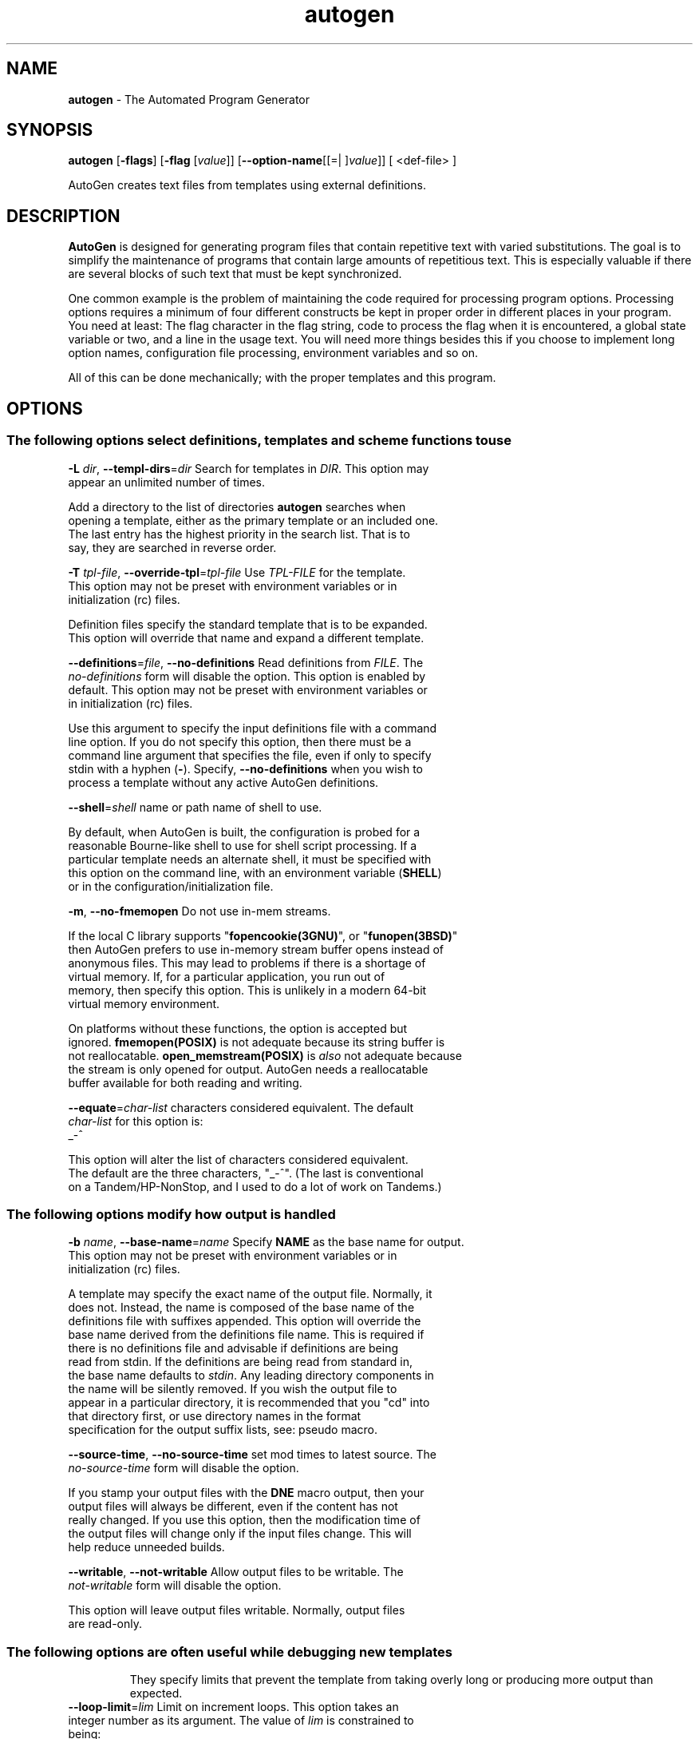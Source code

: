 .de1 NOP
.  it 1 an-trap
.  if \\n[.$] \,\\$*\/
..
.ie t \
.ds B-Font [CB]
.ds I-Font [CI]
.ds R-Font [CR]
.el \
.ds B-Font B
.ds I-Font I
.ds R-Font R
.TH autogen 1 "26 Aug 2018" "GNU AutoGen (5.18.16)" "User Commands"
.\"
.\" DO NOT EDIT THIS FILE (in-mem file)
.\"
.\" It has been AutoGen-ed
.\" From the definitions /u/bkorb/tools/ag/autogen-bld/agen5/opts.def
.\" and the template file agman-cmd
.SH NAME
\f\*[B-Font]autogen\fP
\- The Automated Program Generator
.SH SYNOPSIS
\f\*[B-Font]autogen\fP
.\" Mixture of short (flag) options and long options
[\f\*[B-Font]\-flags\f[]]
[\f\*[B-Font]\-flag\f[] [\f\*[I-Font]value\f[]]]
[\f\*[B-Font]\-\-option-name\f[][[=| ]\f\*[I-Font]value\f[]]]
[ <def-file> ]
.sp \n(Ppu
.ne 2

AutoGen creates text files from templates using external definitions.
.SH DESCRIPTION
\fBAutoGen\fP is designed for generating program files that contain
repetitive text with varied substitutions.  The goal is to simplify the
maintenance of programs that contain large amounts of repetitious text.
This is especially valuable if there are several blocks of such text
that must be kept synchronized.
.sp
One common example is the problem of maintaining the code required for
processing program options.  Processing options requires a minimum of
four different constructs be kept in proper order in different places
in your program.  You need at least: The flag character in the flag
string, code to process the flag when it is encountered, a global
state variable or two, and a line in the usage text.
You will need more things besides this if you choose to implement
long option names, configuration file processing, environment variables
and so on.
.sp
All of this can be done mechanically; with the proper templates
and this program.
.SH "OPTIONS"
.SS "The following options select definitions, templates and scheme functions to use"
.TP
.NOP \f\*[B-Font]\-L\f[] \f\*[I-Font]dir\f[], \f\*[B-Font]\-\-templ\-dirs\f[]=\f\*[I-Font]dir\f[]
Search for templates in \fIDIR\fP.
This option may appear an unlimited number of times.
.sp
Add a directory to the list of directories \fBautogen\fP searches when
opening a template, either as the primary template or an included one.
The last entry has the highest priority in the search list.  That is
to say, they are searched in reverse order.
.TP
.NOP \f\*[B-Font]\-T\f[] \f\*[I-Font]tpl\-file\f[], \f\*[B-Font]\-\-override\-tpl\f[]=\f\*[I-Font]tpl\-file\f[]
Use \fITPL-FILE\fP for the template.
This option may not be preset with environment variables
or in initialization (rc) files.
.sp
Definition files specify the standard template that is to be expanded.
This option will override that name and expand a different template.
.TP
.NOP \f\*[B-Font]\-\-definitions\f[]=\f\*[I-Font]file\f[], \f\*[B-Font]\-\-no\-definitions\f[]
Read definitions from \fIFILE\fP.
The \fIno\-definitions\fP form will disable the option.
This option is enabled by default.
This option may not be preset with environment variables
or in initialization (rc) files.
.sp
Use this argument to specify the input definitions file with a
command line option.  If you do not specify this option, then
there must be a command line argument that specifies the file,
even if only to specify stdin with a hyphen (\fB-\fP).
Specify, \fB--no-definitions\fP when you wish to process
a template without any active AutoGen definitions.
.TP
.NOP \f\*[B-Font]\-\-shell\f[]=\f\*[I-Font]shell\f[]
name or path name of shell to use.
.sp
By default, when AutoGen is built, the configuration is probed for a
reasonable Bourne-like shell to use for shell script processing.  If
a particular template needs an alternate shell, it must be specified
with this option on the command line, with an environment variable
(\fBSHELL\fP) or in the configuration/initialization file.
.TP
.NOP \f\*[B-Font]\-m\f[], \f\*[B-Font]\-\-no\-fmemopen\f[]
Do not use in-mem streams.
.sp
If the local C library supports "\fBfopencookie(3GNU)\fP", or
"\fBfunopen(3BSD)\fP" then AutoGen prefers to use in-memory stream
buffer opens instead of anonymous files.  This may lead to problems
if there is a shortage of virtual memory.  If, for a particular
application, you run out of memory, then specify this option.
This is unlikely in a modern 64-bit virtual memory environment.
.sp
On platforms without these functions, the option is accepted
but ignored.  \fBfmemopen(POSIX)\fP is not adequate because
its string buffer is not reallocatable.  \fBopen_memstream(POSIX)\fP
is \fIalso\fP not adequate because the stream is only opened for
output.  AutoGen needs a reallocatable buffer available for both
reading and writing.
.TP
.NOP \f\*[B-Font]\-\-equate\f[]=\f\*[I-Font]char\-list\f[]
characters considered equivalent.
The default
\f\*[I-Font]char\-list\f[]
for this option is:
.ti +4
 _-^
.sp
This option will alter the list of characters considered equivalent.
The default are the three characters, "_-^".  (The last is conventional
on a Tandem/HP-NonStop, and I used to do a lot of work on Tandems.)
.SS "The following options modify how output is handled"
.TP
.NOP \f\*[B-Font]\-b\f[] \f\*[I-Font]name\f[], \f\*[B-Font]\-\-base\-name\f[]=\f\*[I-Font]name\f[]
Specify \fBNAME\fP as the base name for output.
This option may not be preset with environment variables
or in initialization (rc) files.
.sp
A template may specify the exact name of the output file.  Normally,
it does not.  Instead, the name is composed of the base name of the
definitions file with suffixes appended.  This option will override the
base name derived from the definitions file name.  This is required if
there is no definitions file and advisable if definitions are being
read from stdin.  If the definitions are being read from standard in,
the base name defaults to \fIstdin\fP.  Any leading directory components
in the name will be silently removed.  If you wish the output file to
appear in a particular directory, it is recommended that you "cd" into
that directory first, or use directory names in the format specification
for the output suffix lists, see: pseudo macro.
.TP
.NOP \f\*[B-Font]\-\-source\-time\f[], \f\*[B-Font]\-\-no\-source\-time\f[]
set mod times to latest source.
The \fIno\-source\-time\fP form will disable the option.
.sp
If you stamp your output files with the \fBDNE\fP macro output, then
your output files will always be different, even if the content has
not really changed.  If you use this option, then the modification
time of the output files will change only if the input files change.
This will help reduce unneeded builds.
.TP
.NOP \f\*[B-Font]\-\-writable\f[], \f\*[B-Font]\-\-not\-writable\f[]
Allow output files to be writable.
The \fInot\-writable\fP form will disable the option.
.sp
This option will leave output files writable.
Normally, output files are read-only.
.SS "The following options are often useful while debugging new templates"
They specify limits that prevent the template from taking overly long
or producing more output than expected.
.TP
.NOP \f\*[B-Font]\-\-loop\-limit\f[]=\f\*[I-Font]lim\f[]
Limit on increment loops.
This option takes an integer number as its argument.
The value of
\f\*[I-Font]lim\f[]
is constrained to being:
.in +4
.nf
.na
exactly \-1, or
in the range  1 through 0x1000000
.fi
.in -4
The default
\f\*[I-Font]lim\f[]
for this option is:
.ti +4
 256
.sp
This option prevents runaway loops.  For example, if you accidentally
specify, "FOR x (for-from 1) (for-to \-1) (for-by 1)", it will take a
long time to finish.  If you do have more than 256 entries in tables,
you will need to specify a new limit with this option.
.TP
.NOP \f\*[B-Font]\-t\f[] \f\*[I-Font]seconds\f[], \f\*[B-Font]\-\-timeout\f[]=\f\*[I-Font]seconds\f[]
Limit server shell operations to \fBSECONDS\fP.
This option takes an integer number as its argument.
The value of
\f\*[I-Font]seconds\f[]
is constrained to being:
.in +4
.nf
.na
in the range  0 through 3600
.fi
.in -4
.sp
AutoGen works with a shell server process.  Most normal commands will
complete in less than 10 seconds.  If, however, your commands need more
time than this, use this option.
.sp
The valid range is 0 to 3600 seconds (1 hour).
Zero will disable the server time limit.
.TP
.NOP \f\*[B-Font]\-\-trace\f[]=\f\*[I-Font]level\f[]
tracing level of detail.
This option takes a keyword as its argument.  The argument sets an enumeration value that can
be tested by comparing them against the option value macro.
The available keywords are:
.in +4
.nf
.na
nothing       debug-message server-shell
templates     block-macros  expressions
everything
.fi
or their numeric equivalent.
.in -4
.sp
The default
\f\*[I-Font]level\f[]
for this option is:
.ti +4
 nothing
.sp
This option will cause AutoGen to display a trace of its template
processing.  There are six levels, each level including messages from
the previous levels:
.sp
.sp
.IR "nothing"
Does no tracing at all (default)
.sp
.sp
.IR "debug-message"
Print messages from the "DEBUG" AutoGen macro (see: DEBUG).
.sp
.sp
.IR "server-shell"
Traces all input and output to the server shell.  This includes a shell
"independent" initialization script about 30 lines long.  Its output is
discarded and not inserted into any template.
.sp
.sp
.IR "templates"
Traces the invocation of \fBDEFINE\fPd macros and \fBINCLUDE\fPs
.sp
.sp
.IR "block-macros"
Traces all block macros.  The above, plus \fBIF\fP, \fBFOR\fP,
\fBCASE\fP and \fBWHILE\fP.
.sp
.sp
.IR "expressions"
Displays the results of expression evaluations.
.sp
.sp
.IR "everything"
Displays the invocation of every AutoGen macro, even \fBTEXT\fP macros
(i.e. the text outside of macro quotes).  Additionally, if you rebuild
the ``expr.ini'' file with debugging enabled, then all calls to
AutoGen defined scheme functions will also get logged:
.br
.nf
    cd ${top_builddir}/agen5
    DEBUG_ENABLED=true bash bootstrap.dir expr.ini
    make CFLAGS='-g \-DDEBUG_ENABLED=1'
.fi
.sp
Be aware that you cannot rebuild this source in this way without first
having installed the \fBautogen\fP executable in your search path.
Because of this, "expr.ini" is in the distributed source list, and
not in the dependencies.
.br
.TP
.NOP \f\*[B-Font]\-\-trace\-out\f[]=\f\*[I-Font]file\f[]
tracing output file or filter.
.sp
The output specified may be a file name, a file that is appended to,
or, if the option argument begins with the \fBpipe\fP operator
(\fB|\fP), a command that will receive the tracing output as standard
in.  For example, \fB--traceout='| less'\fP will run the trace output
through the \fBless\fP program.  Appending to a file is specified by
preceding the file name with two greater-than characters (\fB>>\fP).
.TP
.NOP \f\*[B-Font]\-\-show\-defs\f[]
Show the definition tree.
This option may not be preset with environment variables
or in initialization (rc) files.
.sp
This will print out the complete definition tree before processing
the template.
.TP
.NOP \f\*[B-Font]\-\-used\-defines\f[]
Show the definitions used.
This option may not be preset with environment variables
or in initialization (rc) files.
.sp
This will print out the names of definition values searched for
during the processing of the template, whether actually found or
not.  There may be other referenced definitions in a template in
portions of the template not evaluated.  Some of the names listed
may be computed names and others AutoGen macro arguments.  This is
not a means for producing a definitive, all-encompassing list of all
and only the values used from a definition file.  This is intended
as an aid to template documentation only.
.TP
.NOP \f\*[B-Font]\-C\f[], \f\*[B-Font]\-\-core\f[]
Leave a core dump on a failure exit.
.sp
Many systems default to a zero sized core limit.  If the system
has the sys/resource.h header and if this option is supplied,
then in the failure exit path, autogen will attempt to set the
soft core limit to whatever the hard core limit is.  If that
does not work, then an administrator must raise the hard core
size limit.
.Ss "These options can be used to control what gets processed
in the definitions files and template files"
They specify which outputs and parts of outputs to produce.
.TP
.NOP \f\*[B-Font]\-s\f[] \f\*[I-Font]suffix\f[], \f\*[B-Font]\-\-skip\-suffix\f[]=\f\*[I-Font]suffix\f[]
Skip the file with this \fISUFFIX\fP.
This option may appear an unlimited number of times.
This option may not be preset with environment variables
or in initialization (rc) files.
This option must not appear in combination with any of the following options:
select-suffix.
.sp
Occasionally, it may not be desirable to produce all of the output
files specified in the template.  (For example, only the \fI.h\fP
header file, but not the \fI.c\fP program text.)  To do this
specify \fB--skip-suffix=c\fP on the command line.
.TP
.NOP \f\*[B-Font]\-o\f[] \f\*[I-Font]suffix\f[], \f\*[B-Font]\-\-select\-suffix\f[]=\f\*[I-Font]suffix\f[]
specify this output suffix.
This option may appear an unlimited number of times.
This option may not be preset with environment variables
or in initialization (rc) files.
.sp
If you wish to override the suffix specifications in the template,
you can use one or more copies of this option.  See the suffix
specification in the @ref{pseudo macro} section of the info doc.
.TP
.NOP \f\*[B-Font]\-D\f[] \f\*[I-Font]value\f[], \f\*[B-Font]\-\-define\f[]=\f\*[I-Font]value\f[]
name to add to definition list.
This option may appear an unlimited number of times.
.sp
The AutoGen define names are used for the following purposes:
.sp
.sp 1
Sections of the AutoGen definitions may be enabled or disabled
by using C-style #ifdef and #ifndef directives.
.sp 1
When defining a value for a name, you may specify the index
for a particular value.  That index may be a literal value,
a define option or a value #define-d in the definitions themselves.
.sp 1
The name of a file may be prefixed with \fB$NAME/\fP.
The \fB$NAME\fP part of the name string will be replaced with
the define-d value for \fBNAME\fP.
.sp 1
When AutoGen is finished loading the definitions, the defined values
are exported to the environment with, \fBputenv(3)\fP.
These values can then be used in shell scripts with \fB${NAME@\fP}
references and in templates with \fB(getenv "NAME")\fP.
.sp 1
While processing a template, you may specify an index to retrieve
a specific value.  That index may also be a define-d value.
.br
.sp
It is entirely equivalent to place this name in the exported environment.
Internally, that is what AutoGen actually does with this option.
.TP
.NOP \f\*[B-Font]\-U\f[] \f\*[I-Font]name\-pat\f[], \f\*[B-Font]\-\-undefine\f[]=\f\*[I-Font]name\-pat\f[]
definition list removal pattern.
This option may appear an unlimited number of times.
This option may not be preset with environment variables
or in initialization (rc) files.
.sp
Similar to 'C', AutoGen uses \fB#ifdef/#ifndef\fP preprocessing
directives.  This option will cause the matching names to be
removed from the list of defined values.
.SS "This option is used to automate dependency tracking"
.TP
.NOP \f\*[B-Font]\-M\f[] \f\*[I-Font]type\f[], \f\*[B-Font]\-\-make\-dep\f[] [\f\*[I-Font]type\f[]]
emit make dependency file.
This option may appear an unlimited number of times.
This option may not be preset with environment variables
or in initialization (rc) files.
.sp
This option behaves fairly closely to the way the \fB-M\fP series of
options work with the gcc compiler, except that instead of just
emitting the predecessor dependencies, this also emits the successor
dependencies (output target files).  By default, the output dependency
information will be placed in \fB<base-name>.d\fP, but may also be
specified with \fB-MF<file>\fP.  The time stamp on this file will be
manipulated so that it will be one second older than the oldest
primary output file.
.sp
The target in this dependency file will normally be the dependency
file name, but may also be overridden with \fB-MT<targ-name>\fP.
AutoGen will not alter the contents of that file, but it may create
it and it will adjust the modification time to match the start time.
.sp
\fBNB:\fP these second letters are part of the option argument, so
\fB-MF <file>\fP must have the space character quoted or omitted, and
\fB-M "F <file>"\fP is acceptable because the \fBF\fP is part of the
option argument.
.sp
\fB-M\fP may be followed by any of the letters M, F, P, T, Q, D, or G.
However, only F, Q, T and P are meaningful.  All but F have somewhat
different meanings.  \fB-MT<name>\fP is interpreted as meaning
\fB<name>\fP is a sentinel file that will depend on all inputs
(templates and definition files) and all the output files will depend
on this sentinel file.  It is suitable for use as a real make target.
Q is treated identically to T, except dollar characters ('$') are
doubled.  P causes a special clean (clobber) phoney rule to be inserted
into the make file fragment.  An empty rule is always created for
building the list of targets.
.sp
This is the recommended usage:
.nf
      \-MFwhatever-you-like.dep \-MTyour-sentinel-file \-MP
.fi
and then in your \fBMakefile\fP, make the \fIautogen\fP rule:
.nf
      \-include whatever-you-like.dep
      clean_targets += clean-your-sentinel-file
    .sp
      your-sentinel-file:
          autogen \-MT$@@ \-MF$*.d .....
    .sp
      local-clean :
          rm \-f $(clean_targets)
.fi
.sp
The modification time on the dependency file is adjusted to be one
second before the earliest time stamp of any other output file.
Consequently, it is suitable for use as the sentinel file testifying
to the fact the program was successfully run.  (\fB-include\fP is
the GNU make way of specifying "include it if it exists".  Your make
must support that feature or your bootstrap process must create the
file.)
.sp
All of this may also be specified using the \fBDEPENDENCIES_OUTPUT\fP
or \fBAUTOGEN_MAKE_DEP\fP environment variables.  If defined,
dependency information will be output.  If defined with white space
free text that is something other than \fBtrue\fP, \fBfalse\fP,
\fByes\fP, \fBno\fP, \fB0\fP or \fB1\fP, then the string is taken
to be an output file name.  If it contains a string of white space
characters, the first token is as above and the second token is taken
to be the target (sentinel) file as \fB-MT\fP in the paragraphs
above.  \fBDEPENDENCIES_OUTPUT\fP will be ignored if there are
multiple sequences of white space characters or if its contents are,
specifically, \fBfalse\fP, \fBno\fP or \fB0\fP.
.SS "help, version, option and error handling"
.TP
.NOP \f\*[B-Font]\-\-no\-abort\f[]
Do not abort on errors.
.sp
By default, \fBAutoGen\fP will abort on an error leaving behind a core image.
That is sometimes inconvenient. If present on the command line or in
the environment, AutoGen will call \fBexit(1)\fP instead of \fBabort()\fP.
.TP
.NOP \f\*[B-Font]\-\&?\f[], \f\*[B-Font]\-\-help\f[]
Display usage information and exit.
.TP
.NOP \f\*[B-Font]\-\&!\f[], \f\*[B-Font]\-\-more-help\f[]
Pass the extended usage information through a pager.
.TP
.NOP \f\*[B-Font]\->\f[] [\f\*[I-Font]cfgfile\f[]], \f\*[B-Font]\-\-save-opts\f[] [=\f\*[I-Font]cfgfile\f[]]
Save the option state to \fIcfgfile\fP.  The default is the \fIlast\fP
configuration file listed in the \fBOPTION PRESETS\fP section, below.
The command will exit after updating the config file.
.TP
.NOP \f\*[B-Font]\-<\f[] \f\*[I-Font]cfgfile\f[], \f\*[B-Font]\-\-load-opts\f[]=\f\*[I-Font]cfgfile\f[], \f\*[B-Font]\-\-no-load-opts\f[]
Load options from \fIcfgfile\fP.
The \fIno-load-opts\fP form will disable the loading
of earlier config/rc/ini files.  \fI\-\-no-load-opts\fP is handled early,
out of order.
.TP
.NOP \f\*[B-Font]\-v\f[] [{\f\*[I-Font]v|c|n\f[] \f\*[B-Font]\-\-version\f[] [{\f\*[I-Font]v|c|n\f[]}]}]
Output version of program and exit.  The default mode is `v', a simple
version.  The `c' mode will print copyright information and `n' will
print the full copyright notice.
.PP
.SH "OPTION PRESETS"
Any option that is not marked as \fInot presettable\fP may be preset
by loading values from configuration ("RC" or ".INI") file(s) and values from
environment variables named:
.nf
  \fBAUTOGEN_<option-name>\fP or \fBAUTOGEN\fP
.fi
.ad
The environmental presets take precedence (are processed later than)
the configuration files.
The \fIhomerc\fP files are "\fI$HOME\fP", and "\fI.\fP".
If any of these are directories, then the file \fI.autogenrc\fP
is searched for within those directories.
.SH "ENVIRONMENT"
See \fBOPTION PRESETS\fP for configuration environment variables.
.SH "FILES"
See \fBOPTION PRESETS\fP for configuration files.
.SH EXAMPLES
Here is how the man page is produced:
.br
.in +4
.nf
autogen \-Tagman\-cmd.tpl \-MFman\-dep \-MTstamp\-man opts.def
.in -4
.fi
.sp
This command produced this man page from the AutoGen option definition
file.  It overrides the template specified in \fIopts.def\fP (normally
\fIoptions.tpl\fP) and uses \fIagman\-cmd.tpl\fP.  It also sets the
make file dependency output to \fIman\-dep\fP and the sentinel file
(time stamp file) to \fIman\-stamp\fP.  The base of the file name is
derived from the defined \fBprog\-name\fP.
.sp
The texi invocation document is produced via:
.br
.in +4
.nf
autogen \-Tagtexi\-cmd.tpl \-MFtexi\-dep \-MTtexi\-stamp opts.def
.in -4
.fi
.SH "EXIT STATUS"
One of the following exit values will be returned:
.TP
.NOP 0 " (EXIT_SUCCESS)"
Successful program execution.
.TP
.NOP 1 " (EXIT_OPTION_ERROR)"
The command options were misconfigured.
.TP
.NOP 2 " (EXIT_BAD_TEMPLATE)"
An error was encountered processing the template.
.TP
.NOP 3 " (EXIT_BAD_DEFINITIONS)"
The definitions could not be deciphered.
.TP
.NOP 4 " (EXIT_LOAD_ERROR)"
An error was encountered during the load phase.
.TP
.NOP 5 " (EXIT_FS_ERROR)"
a file system error stopped the program.
.TP
.NOP 6 " (EXIT_NO_MEM)"
Insufficient memory to operate.
.TP
.NOP 128 " (EXIT_SIGNAL)"
\fBautogen\fP exited due to catching a signal.  If your template includes
string formatting, a number argument to a "%s" formatting element will
trigger a segmentation fault.  Autogen will catch the seg fault signal
and exit with \fBAUTOGEN_EXIT_SIGNAL(5)\fP.  Alternatively, AutoGen
may have been interrupted with a \fBkill(2)\fP signal.
Subtract 128 from the actual exit code to detect the signal number.
.TP
.NOP 66 " (EX_NOINPUT)"
A specified configuration file could not be loaded.
.TP
.NOP 70 " (EX_SOFTWARE)"
libopts had an internal operational error.  Please report
it to autogen-users@lists.sourceforge.net.  Thank you.
.PP
.SH "AUTHORS"
Bruce Korb
.SH "COPYRIGHT"
Copyright (C) 1992-2018 Bruce Korb all rights reserved.
This program is released under the terms of the GNU General Public License, version 3 or later.
.SH "BUGS"
Please send bug reports to: autogen-users@lists.sourceforge.net
.SH "NOTES"
This manual page was \fIAutoGen\fP-erated from the \fBautogen\fP
option definitions.
